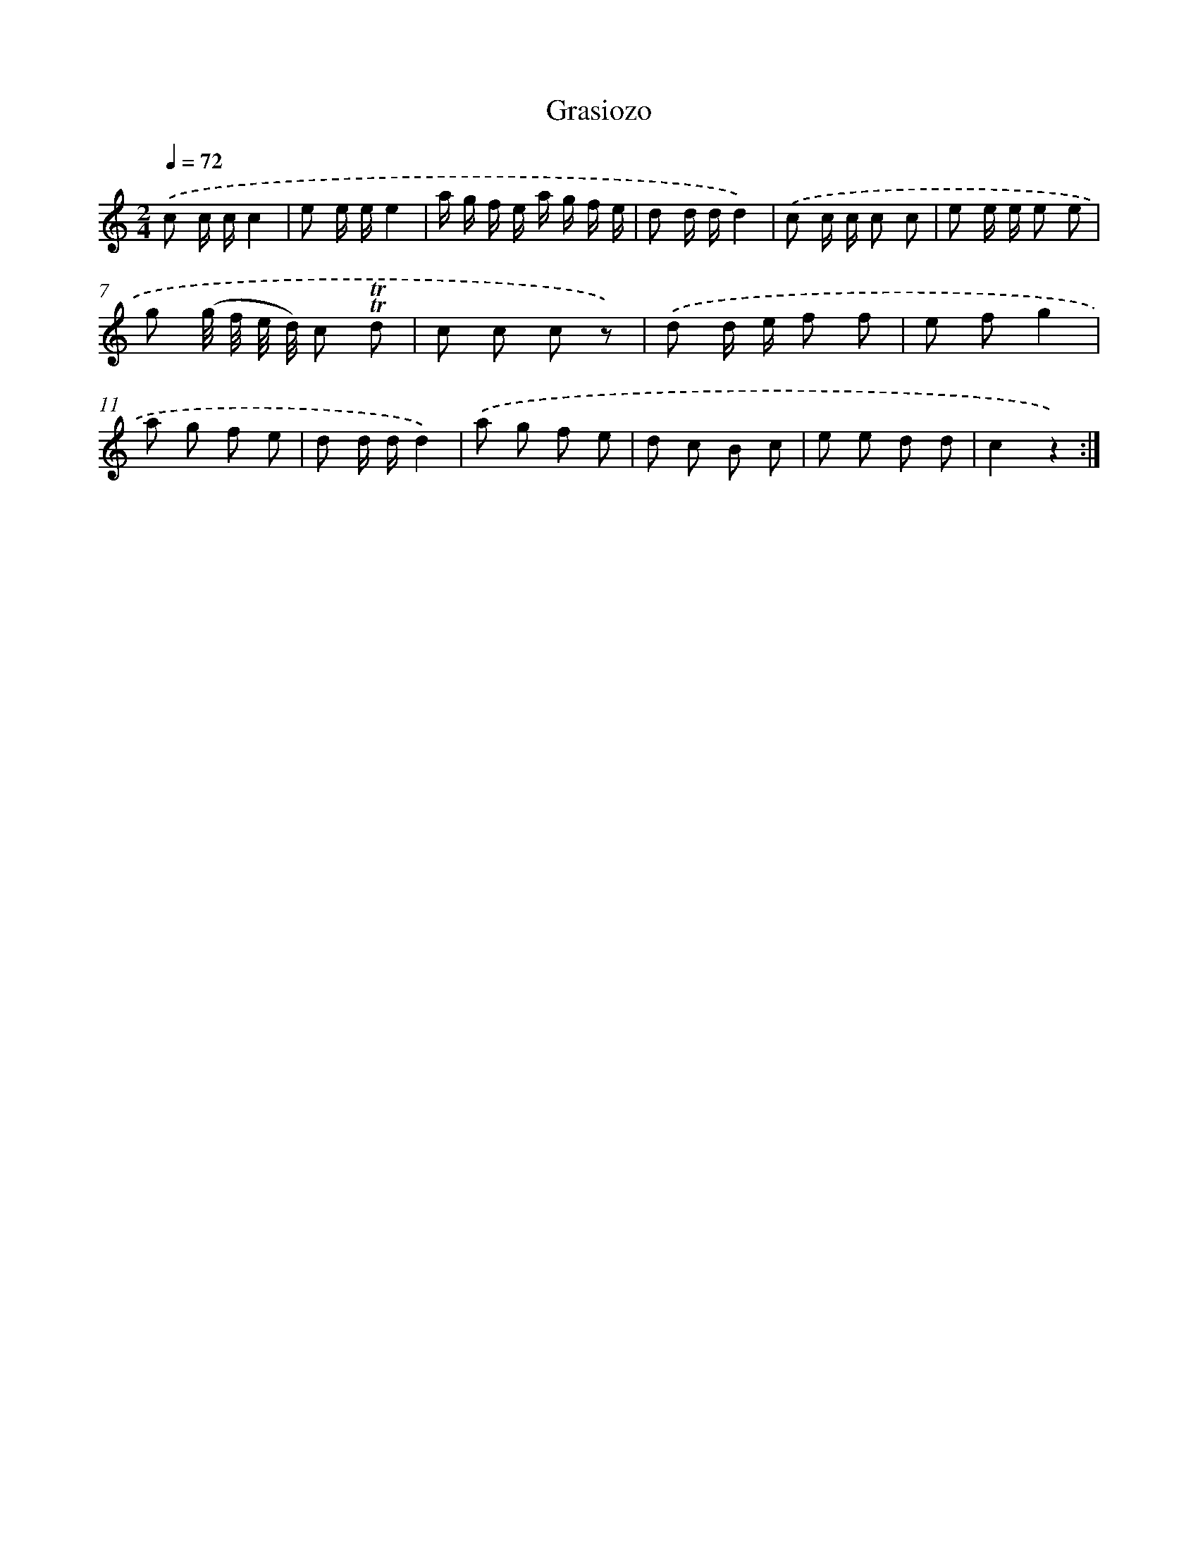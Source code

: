 X: 14775
T: Grasiozo
%%abc-version 2.0
%%abcx-abcm2ps-target-version 5.9.1 (29 Sep 2008)
%%abc-creator hum2abc beta
%%abcx-conversion-date 2018/11/01 14:37:47
%%humdrum-veritas 2512956115
%%humdrum-veritas-data 1945450811
%%continueall 1
%%barnumbers 0
L: 1/8
M: 2/4
Q: 1/4=72
K: C clef=treble
.('c c/ c/c2 |
e e/ e/e2 |
a/ g/ f/ e/ a/ g/ f/ e/ |
d d/ d/d2) |
.('c c/ c/ c c |
e e/ e/ e e |
g (g// f// e// d//) c !trill!!trill!d |
c c c z) |
.('d d/ e/ f f |
e fg2 |
a g f e |
d d/ d/d2) |
.('a g f e |
d c B c |
e e d d |
c2z2) :|]
